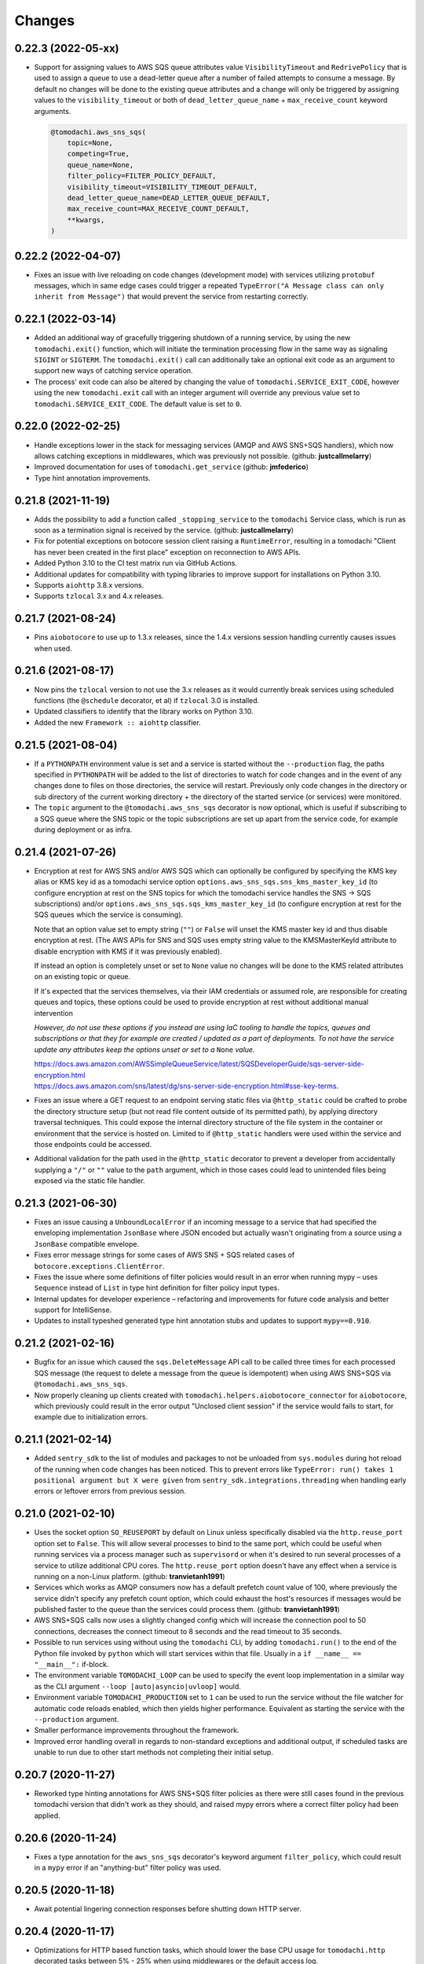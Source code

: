 Changes
=======
0.22.3 (2022-05-xx)
-------------------
- Support for assigning values to AWS SQS queue attributes value
  ``VisibilityTimeout`` and ``RedrivePolicy`` that is used to assign a
  queue to use a dead-letter queue after a number of failed attempts to
  consume a message. By default no changes will be done to the existing
  queue attributes and a change will only be triggered by assigning
  values to the ``visibility_timeout`` or both of
  ``dead_letter_queue_name`` + ``max_receive_count`` keyword arguments.

  .. code:: python

      @tomodachi.aws_sns_sqs(
          topic=None,
          competing=True,
          queue_name=None,
          filter_policy=FILTER_POLICY_DEFAULT,
          visibility_timeout=VISIBILITY_TIMEOUT_DEFAULT,
          dead_letter_queue_name=DEAD_LETTER_QUEUE_DEFAULT,
          max_receive_count=MAX_RECEIVE_COUNT_DEFAULT,
          **kwargs,
      )


0.22.2 (2022-04-07)
-------------------
- Fixes an issue with live reloading on code changes (development mode)
  with services utilizing ``protobuf`` messages, which in same edge cases
  could trigger a repeated
  ``TypeError("A Message class can only inherit from Message")`` that would
  prevent the service from restarting correctly.


0.22.1 (2022-03-14)
-------------------
- Added an additional way of gracefully triggering shutdown of a running
  service, by using the new ``tomodachi.exit()`` function, which will
  initiate the termination processing flow in the same way as signaling
  ``SIGINT`` or ``SIGTERM``. The ``tomodachi.exit()`` call can additionally
  take an optional exit code as an argument to support new ways of catching
  service operation.

- The process' exit code can also be altered by changing the value of
  ``tomodachi.SERVICE_EXIT_CODE``, however using the new ``tomodachi.exit``
  call with an integer argument will override any previous value set to
  ``tomodachi.SERVICE_EXIT_CODE``. The default value is set to ``0``.


0.22.0 (2022-02-25)
-------------------
- Handle exceptions lower in the stack for messaging services (AMQP and AWS
  SNS+SQS handlers), which now allows catching exceptions in middlewares,
  which was previously not possible. (github: **justcallmelarry**)

- Improved documentation for uses of ``tomodachi.get_service``
  (github: **jmfederico**)

- Type hint annotation improvements.

0.21.8 (2021-11-19)
-------------------
- Adds the possibility to add a function called ``_stopping_service`` to the
  ``tomodachi`` Service class, which is run as soon as a termination signal
  is received by the service. (github: **justcallmelarry**)

- Fix for potential exceptions on botocore session client raising a
  ``RuntimeError``, resulting in a tomodachi "Client has never been created
  in the first place" exception on reconnection to AWS APIs.

- Added Python 3.10 to the CI test matrix run via GitHub Actions.

- Additional updates for compatibility with typing libraries to improve
  support for installations on Python 3.10.

- Supports ``aiohttp`` 3.8.x versions.

- Supports ``tzlocal`` 3.x and 4.x releases.


0.21.7 (2021-08-24)
-------------------
- Pins ``aiobotocore`` to use up to 1.3.x releases, since the 1.4.x
  versions session handling currently causes issues when used.


0.21.6 (2021-08-17)
-------------------
- Now pins the ``tzlocal`` version to not use the 3.x releases as it would
  currently break services using scheduled functions (the ``@schedule``
  decorator, et al) if ``tzlocal`` 3.0 is installed.

- Updated classifiers to identify that the library works on Python 3.10.

- Added the new ``Framework :: aiohttp`` classifier.


0.21.5 (2021-08-04)
-------------------
- If a ``PYTHONPATH`` environment value is set and a service is started
  without the ``--production`` flag, the paths specified in ``PYTHONPATH``
  will be added to the list of directories to watch for code changes and
  in the event of any changes done to files on those directories, the
  service will restart. Previously only code changes in the directory or
  sub directory of the current working directory + the directory of the
  started service (or services) were monitored.

- The ``topic`` argument to the ``@tomodachi.aws_sns_sqs`` decorator is
  now optional, which is useful if subscribing to a SQS queue where the SNS
  topic or the topic subscriptions are set up apart from the service code,
  for example during deployment or as infra.


0.21.4 (2021-07-26)
-------------------
- Encryption at rest for AWS SNS and/or AWS SQS which can optionally be configured by specifying the KMS key alias or KMS key id as a tomodachi service option ``options.aws_sns_sqs.sns_kms_master_key_id`` (to configure encryption at rest on the SNS topics for which the tomodachi service handles the SNS -> SQS subscriptions) and/or ``options.aws_sns_sqs.sqs_kms_master_key_id`` (to configure encryption at rest for the SQS queues which the service is consuming).

  Note that an option value set to empty string (``""``) or ``False`` will unset the KMS master key id and thus disable encryption at rest. (The AWS APIs for SNS and SQS uses empty string value to the KMSMasterKeyId attribute to disable encryption with KMS if it was previously enabled).

  If instead an option is completely unset or set to ``None`` value no changes will be done to the KMS related attributes on an existing topic or queue.

  If it's expected that the services themselves, via their IAM credentials or assumed role, are responsible for creating queues and topics, these options could be used to provide encryption at rest without additional manual intervention

  *However, do not use these options if you instead are using IaC tooling to handle the topics, queues and subscriptions or that they for example are created / updated as a part of deployments. To not have the service update any attributes keep the options unset or set to a* ``None`` *value.*

  | https://docs.aws.amazon.com/AWSSimpleQueueService/latest/SQSDeveloperGuide/sqs-server-side-encryption.html
  | https://docs.aws.amazon.com/sns/latest/dg/sns-server-side-encryption.html#sse-key-terms.

- Fixes an issue where a GET request to an endpoint serving static files via ``@http_static`` could be crafted to probe the directory structure setup (but not read file content outside of its permitted path), by applying directory traversal techniques. This could expose the internal directory structure of the file system in the container or environment that the service is hosted on. Limited to if ``@http_static`` handlers were used within the service and those endpoints could be accessed.

- Additional validation for the path used in the ``@http_static`` decorator to prevent a developer from accidentally supplying a ``"/"`` or ``""`` value to the ``path`` argument, which in those cases could lead to unintended files being exposed via the static file handler.


0.21.3 (2021-06-30)
-------------------
- Fixes an issue causing a ``UnboundLocalError`` if an incoming
  message to a service that had specified the enveloping
  implementation ``JsonBase`` where JSON encoded but actually
  wasn't originating from a source using a ``JsonBase`` compatible
  envelope.

- Fixes error message strings for some cases of AWS SNS + SQS
  related cases of ``botocore.exceptions.ClientError``.

- Fixes the issue where some definitions of filter policies would
  result in an error when running mypy – uses ``Sequence`` instead
  of ``List`` in type hint definition for filter policy input types.

- Internal updates for developer experience – refactoring and
  improvements for future code analysis and better support for
  IntelliSense.

- Updates to install typeshed generated type hint annotation stubs
  and updates to support ``mypy==0.910``.


0.21.2 (2021-02-16)
-------------------
- Bugfix for an issue which caused the ``sqs.DeleteMessage`` API call
  to be called three times for each processed SQS message (the
  request to delete a message from the queue is idempotent) when
  using AWS SNS+SQS via ``@tomodachi.aws_sns_sqs``.

- Now properly cleaning up clients created with
  ``tomodachi.helpers.aiobotocore_connector`` for ``aiobotocore``,
  which previously could result in the error output
  "Unclosed client session" if the service would fails to start,
  for example due to initialization errors.


0.21.1 (2021-02-14)
-------------------
- Added ``sentry_sdk`` to the list of modules and packages to not be
  unloaded from ``sys.modules`` during hot reload of the running
  when code changes has been noticed. This to prevent errors like
  ``TypeError: run() takes 1 positional argument but X were given``
  from ``sentry_sdk.integrations.threading`` when handling early
  errors or leftover errors from previous session.


0.21.0 (2021-02-10)
-------------------
- Uses the socket option ``SO_REUSEPORT`` by default on Linux unless
  specifically disabled via the ``http.reuse_port`` option set
  to ``False``. This will allow several processes to bind to the
  same port, which could be useful when running services via a
  process manager such as ``supervisord`` or when it's desired to
  run several processes of a service to utilize additional CPU cores.
  The ``http.reuse_port`` option doesn't have any effect when a
  service is running on a non-Linux platform.
  (github: **tranvietanh1991**)

- Services which works as AMQP consumers now has a default prefetch
  count  value of 100, where previously the service didn't specify
  any prefetch count option, which could exhaust the host's resources
  if messages would be published faster to the queue than the
  services could process them. (github: **tranvietanh1991**)

- AWS SNS+SQS calls now uses a slightly changed config which will
  increase the connection pool to 50 connections, decreases the
  connect timeout to 8 seconds and the read timeout to 35 seconds.

- Possible to run services using without using the ``tomodachi``
  CLI, by adding ``tomodachi.run()`` to the end of the Python
  file invoked by ``python`` which will start services within
  that file. Usually in a ``if __name__ == "__main__":``
  if-block.

- The environment variable ``TOMODACHI_LOOP`` can be used to specify
  the event loop implementation in a similar way as the CLI
  argument ``--loop [auto|asyncio|uvloop]`` would.

- Environment variable ``TOMODACHI_PRODUCTION`` set to ``1`` can be
  used to run the service without the file watcher for automatic
  code reloads enabled, which then yields higher performance.
  Equivalent as starting the service with the ``--production``
  argument.

- Smaller performance improvements throughout the framework.

- Improved error handling overall in regards to non-standard
  exceptions and additional output, if scheduled tasks are unable
  to run due to other start methods not completing their initial
  setup.


0.20.7 (2020-11-27)
-------------------
- Reworked type hinting annotations for AWS SNS+SQS filter policies
  as there were still cases found in the previous tomodachi version
  that didn't work as they should, and raised mypy errors where a
  correct filter policy had been applied.


0.20.6 (2020-11-24)
-------------------
- Fixes a type annotation for the ``aws_sns_sqs`` decorator's keyword
  argument ``filter_policy``, which could result in a ``mypy`` error
  if an "anything-but" filter policy was used.


0.20.5 (2020-11-18)
-------------------
- Await potential lingering connection responses before shutting down
  HTTP server.


0.20.4 (2020-11-17)
-------------------
- Optimizations for HTTP based function tasks, which should lower the
  base CPU usage for ``tomodachi.http`` decorated tasks between
  5% - 25% when using middlewares or the default access log.


0.20.3 (2020-11-16)
-------------------
- Corrects an issue with having multiple invoker decorators to the
  same service function / task.

- Fixed the ``http.client_max_size`` option, which invalidly always
  defaulted to ``(1024 ** 2) * 100`` (``100MB``), even though specified
  to another value.

- Fixes backward compability with ``aiohttp`` 3.5.x.


0.20.2 (2020-11-16)
-------------------
- Fixes an issue which could cause hot reloading of services to break
  (for example when using Protocol Buffers), due to the change in
  pre-initialized modules from the ``tomodachi`` 0.20.0 release.


0.20.1 (2020-11-04)
-------------------
- Fixes the bug which caused almost all dependencies to be optional
  installs ("extras") if ``tomodachi`` were installed with ``pip``.
  All previous required dependencies are now again installed by default
  also when using ``pip`` installer.


0.20.0 (2020-10-27)
-------------------
- Lazy loading of dependencies to lower memory footprint and to make
  services launch quicker as they usually don't use all built-in
  implementations. Reference services launch noticeable faster now.

- Optimizations and refactoring of middleware for all service function
  calls of all built-in invokers, saving somewhere around 10-20% on CPU
  time in average.

- Improvements to awaiting open keep-alive connections when terminating
  a service for a lower chance of interrupting last second incoming
  requests over the connection.

- New option: ``http.max_keepalive_requests``. An optional number (int)
  of requests which is allowed for a keep-alive connection. After the
  specified number of requests has been done, the connection will be
  closed. A value of ``0`` or ``None`` (default) will allow any number
  of requests over an open keep-alive connection.

- New option: ``http.max_keepalive_time``. An optional maximum time in
  seconds (int) for which keep-alive connections are kept open. If a
  keep-alive connection has been kept open for more than
  ``http.max_keepalive_time`` seconds, the following request will be
  closed upon returning a response. The feature is not used by default
  and won't be used if the value is ``0`` or ``None``. A keep-alive
  connection may otherwise be open unless inactive for more than the
  keep-alive timeout.

- Improved type hint annotations for invoker decorators.

- Preparations to be able to loosen dependencies and in the future make
  the related packages into optional extras instead.

- Printed hints (in development) on missing packages that haven't been
  installed or couldn't be imported and in turn causing fatal errors.


0.19.2 (2020-10-27)
-------------------
- Added support for ``aiohttp`` 3.7.x.


0.19.1 (2020-10-26)
-------------------
- Documentation related updates. External documentation is available at
  https://tomodachi.dev/docs.


0.19.0 (2020-10-23)
-------------------
- Note: This is a rather large release with a lot of updates. Also, this
  release includes a lot of improvements to be able to quicker implement
  features for the future and modernizes a lot of the build, testing and
  linting steps to be on par with cutting edge Python development.

- ``@tomodachi.aws_sns_sqs`` and ``@tomodachi.amqp`` decorators has
  changed the default value of the ``competing`` keyword-argument to
  ``True``. Note that this is a change in default behaviour and may be a
  breaking change if "non-competing" services were used. This change was
  triggered in an attempt to make the API more clear and use more
  common default values. It's rare that a non-shared queue would be used
  for service replicas of the same type in a distributed architecture.

- The ``@tomodachi.aws_sns_sqs`` decorator can now specify a
  ``filter_policy`` which will be applied on the SNS subscription (for
  the specified topic and queue) as the ``"FilterPolicy`` attribute.
  This will apply a filter on SNS messages using the chosen "message
  attributes" and/or their values specified in the filter.
  Example: A filter policy value of
  ``{"event": ["order_paid"], "currency": ["EUR", "USD"]}``
  would set up the SNS subscription to receive messages on the topic
  only where the message attribute ``"event"`` is ``"order_paid"``
  and the ``"currency"`` value is either ``"EUR"`` or ``"USD"``.
  If ``filter_policy`` is not specified as an argument, the
  queue will receive messages on the topic as per already specified if
  using an existing subscription, or receive all messages on the topic
  if a new subscription is set up (default).
  Changing the ``filter_policy`` on an existing subscription may take
  several minutes to propagate. Read more about the filter policy format
  on AWS, since it doesn't follow the same pattern as specifying message
  attributes. https://docs.aws.amazon.com/sns/latest/dg/sns-subscription-filter-policies.html

- Related to the above mentioned filter policy, the ``aws_sns_sqs_publish``
  function has also been updated with the possibility to specify said
  "message attributes" using the ``message_attributes`` keyword
  argument. Values should be specified as a simple ``dict`` with keys
  and values. Example:
  ``{"event": "order_paid", "paid_amount": 100, "currency": "EUR"}``.

- The event loop that the process will execute on can now be specified
  on startup using ``--loop [auto|asyncio|uvloop]``, currently the `auto`
  (or `default`) value will use Python's builtin `asyncio` event loop.

- Fixes a bug that could cause a termination signal to stop the service
  in the middle of processing a message received via AWS SQS. The service
  will now await currently executing tasks before finally shutting down.

- Added SSL and virtualhost settings to AMQP transport, as well as
  additional configuration options which can be passed via
  ``options.amqp.virtualhost``, ``options.amqp.ssl`` and
  ``options.amqp.heartbeat``. (github: **xdmiodz**)

- HTTP server functionality, which is based on ``aiohttp``, can now be
  configured to allow keep-alive connections by specifying the
  ``options.http.keepalive_timeout`` config value.

- Service termination for HTTP based services will now correctly await
  started tasks from clients that has disconnected before receiving
  the response.

- Functions decorated with ``@tomodachi.aws_sns_sqs`` will now be called
  with the ``queue_url``, ``receipt_handle`` and ``message_attributes``
  keyword arguments if specified in the function signature.
  These can be used to update the visibility timeouts, among other things.

- The ``message_protocol`` value that can be specified on service classes
  has been renamed to ``message_envelope`` and the two example
  implementations ``JsonBase`` and ``ProtobufBase`` has been moved from
  ``tomodachi.protocol`` to ``tomodachi.envelope``. The previous imports
  and service attribute is deprecated, but can still be used. Likewise
  the optional ``message_protocol`` keyword argument passed to
  ``@tomodachi.aws_sns_sqs``, ``@tomodachi.amqp``,
  ``aws_sns_sqs_publish``, ``amqp_publish`` is renamed to
  ``message_envelope``.

- The argument to specify ``message_envelope`` on the
  ``@tomodachi.aws_sns_sqs`` and ``@tomodachi.amqp`` decorators is now
  keyword only.

- The arguments to specify ``message_envelope`` and ``topic_prefix`` to
  ``aws_sns_sqs_publish`` is now keyword only.

- The arguments to specify ``message_envelope`` and ``routing_key_prefix``
  to ``amqp_publish`` is now keyword only.

- ``uvloop`` is now an optional installation.

- More verbose output when waiting for active tasks during termination.

- Added ``tomodachi.get_execution_context()`` that holds metadata about
  the service execution that can be used for debugging purposes or be
  sent to application monitoring platforms such as Sentry or to be
  included in custom log output for log search indexing. The
  ``tomodachi.get_execution_context()`` function returns a ``dict``
  with installed package versions of some key dependencies, function
  call counters of different types, etc.

- Refactoring and updates to code formatting, now using Black code style.

- Updated startup output with additional information about the running
  process, including versions, etc.

- Overall updated documentation and improved examples around running services
  within Docker.

- ``requirements.txt`` is no more and has been replaced with
  ``pyproject.toml`` with a Poetry section together with the ``poetry.lock``.

- Replaced Travis CI with GitHub actions.

- Replaced py-up with GitHub's dependabot, which as of recently also
  supports Poetry's lock files.

- Added support for ``aiohttp`` 3.6.x.

- Added support for ``aiobotocore`` 1.x.x.

- Added ``aiodns`` as an optional installation, as it's recommended for
  running DNS resolution on the event loop when using ``aiohttp``.

- Updated classifiers for support of Python 3.9.

- Dropped support for Python 3.6.

- The service class decorator ``@tomodachi.service`` is now considered
  deprecated and the service classes should inherit from the
  ``tomodachi.Service`` class instead. This also works better with
  type-hinting, which currently cannot handle decorators that
  modify a class.

- The ``name`` attribute is no longer required on the service classes
  and if not specified the value will now instead default to
  ``"service"``.


0.18.0 (2020-09-15)
-------------------
- Changed the order of when to execute the service's own
  ``_stop_service()`` function, to always run after active HTTP
  requests has finished executing, as well as awaiting ongoing AMQP
  before finally running the user defined function.


0.17.1 (2020-06-16)
-------------------
- Updated generated proto class using protoc 3.12.2 for messages
  using proto envelope, which should solve some deprecation
  warnings.


0.17.0 (2020-06-16)
-------------------
- Proper support for Python 3.8. Now correctly handles
  ``CancelledError`` exceptions that previously sent a lot of
  unwanted output on service shutdown or restart.

- Updated dependencies across the board, utilizing
  package versions that supports Python 3.8.

- Dropped support for Python 3.5.

- Now gracefully handles shutdown for HTTP based services,
  by awaiting active requests and giving them time to finish.
  By default the ongoing HTTP requests will have 30 seconds to
  complete their work, which can also be configured via
  ``options.http.termination_grace_period_seconds``.

- Taking steps into making the codebase following more modern
  patterns. Additional updates to be followed in a later release.


0.16.6 (2020-02-25)
-------------------
- Removes the dependency on ``ujson``.


0.16.5 (2020-02-12)
-------------------
- Bugfix for context reference mismatch when using custom
  invocation decorators which could cause the provided
  context variable to not include the correct information.


0.16.4 (2019-08-28)
-------------------
- Fix for the the race condition causing ``delete_message`` to
  raise an exception, when draining the SQS receive messages call,
  while stopping the service.


0.16.3 (2019-08-23)
-------------------
- It's now possible to get the request object for websocket
  handlers by adding a third argument to the invoker function.
  ``(self, websocket, request)`` or by specifying ``request`` as
  a keyword argument in the function signature. Using the request
  object it's now possible to parse browser headers and other data
  sent when first opening the websocket connction.

- Updated packages for automated tests to verify that newer
  dependencies still works correctly.

- Updated the dependency on ``aioamqp`` to allow ``aioamqp==0.13.x``.


0.16.2 (2019-03-27)
-------------------
- Added keyword arguments for overriding the ``topic_prefix`` and
  ``routing_key_prefix`` when publishing messages. Useful by for
  example intermediaries that needs to publishing messages to
  external services running on other environments, or services
  that are otherwise confined to a prefix / environment but needs
  to contact a core service, i.e. data collection, emails, etc.


0.16.1 (2019-03-21)
-------------------
- Bug fix for websocket handler functions signature inspection in
  middlewares, which caused the function signature to return a
  non-wrapped internal function.


0.16.0 (2019-03-07)
-------------------
- Refactored all internal middleware functionality to use the same base
  function for executing middlewares.

- A middleware context will be passed into the middlewares as
  the optional fifth argument, a ``dict`` that will live within the
  middleware excecution and may pass data along from middleware to
  middleware.


0.15.1 (2019-03-07)
-------------------
- Middlewares first argument ``func: Callable`` will now be wrapped with
  the endpoint function, using ``@functools.wraps``, so that signatures
  and keywords may be inspected and applied accordingly.
  (github: **0x1EE7**)


0.15.0 (2019-02-27)
-------------------
- ``message_middleware`` will now receive four arguments instead of the
  earlier three.
  ``func: Callable, service: Any, message: Any, topic: str`` for SNS and
  ``func: Callable, service: Any, message: Any, route_key: str`` for
  AMQP. If you are using middlewares for messaging you will most likely
  need to update these.

- Additional kwargs may be passed into the ``aws_sns_sqs_publish`` and
  ``amqp_publish`` functions and will be forwarded to the
  ``message_protocol`` ``build_message`` function.


0.14.8 (2019-01-28)
-------------------
- Fixes an issue when websockets were initiated together with an HTTP
  middleware applying additional arguments and keywords.

- Sets the ``request._cache['is_websocket']`` value before handing the
  processing off to the middleware.

- Fixes a bug causing ``aiohttp.web.FileResponse`` return values to not
  show any content.


0.14.7 (2019-01-21)
-------------------
- Added helper functions to be able to get the status code of
  a HTTP response or on a raised exception during a HTTP request.
  ``await tomodachi.get_http_response_status(value, request=request)`` or
  ``await tomodachi.get_http_response_status(exception, request=request)``


0.14.6 (2019-01-14)
-------------------
- Extended middleware functionality to also be available for
  event based messaging (AMQP and SNS+SQS) as
  ``message_middleware``.


0.14.5 (2019-01-09)
-------------------
- Added the support of middlewares to inject additional arguments
  and keywords arguments or overriding existing keyword arguments
  of the invoked function.


0.14.4 (2019-01-06)
-------------------
- Service classes may now use ``http_middleware`` which is a list
  of functions to be run on all HTTP calls and may change the
  behaviour before or after the invoked function is called, either
  preventing the function from being called or modifying the
  response values. An example has been added to the examples
  directory.

- The auto-reloader on code changes will now only reload if a
  the files content has actually changed and not when the file
  was written to disk without changes.


0.14.3 (2018-12-26)
-------------------
- Added support for ``aiohttp`` 3.5.x.


0.14.2 (2018-12-19)
-------------------
- Solves an issue which caused SNS / SQS invoked functions to
  never resume the ReceiveMessage API calls on connection failure,
  resulting in log output saying "Session closed" and requiring
  the service to be restarted.

- Added support for ``aiobotocore`` 0.10.x.


0.14.1 (2018-12-04)
-------------------
- Fixes an issue which caused scheduled functions to spam output
  on computer sleep when developing locally.


0.14.0 (2018-12-04)
-------------------
- Added the possibility of specifying ``message_protocol`` for
  AMQP / SNS+SQS enveloping per function, so that it's possible to
  use both (for example) raw data and enveloped data within the
  same function without having to build fallback enveloping
  functionality.

- Added documentation for ``@tomodachi.decorator``, describing
  how to easily write decorators to use with service invoker
  functions.

- Added ``ignore_logging`` keyword argument to HTTP invoker
  decorator, which may ignore access logging for either specific
  status codes or everything (except ``500`` statuses).
  (github: **justcallmelarry**)

- New function ``tomodachi.get_service()`` or
  ``tomodachi.get_service(service_name)`` available to get the
  service instance object from wherever in the running service,
  much like ``asyncio.get_event_loop()``.

- Updated examples.

- Fixes issue which caused ``aiohttp`` ``FileResponse``
  responses to raise an internal exception.

- Added support for ``aiohttp`` 3.4.x.


0.13.7 (2018-08-10)
-------------------
- Correction for non-defined exception in Python 3.5.


0.13.6 (2018-08-10)
-------------------
- Improved error handling if strict tomodachi dependencies fail to
  load, for example if an installed dependency is corrupt or missing.

- Added additional examples to repository with a demo of pub-sub
  communication.


0.13.5 (2018-08-08)
-------------------
- Fixes an issue which caused HTTP invoker functions to be accessible
  before the bootstrapper function ``_start_service()`` had been
  completed. Now ``_start_service()`` is called first, followed by
  activation of the invoker functions (``@http``, ``@schedule``,
  ``@aws_sns_sqs``, ``@amqp``, etc.) and then lastly the
  ``_started_service()`` function will be called, announcing that the
  service is now up and running.


0.13.4 (2018-08-06)
-------------------
- Added type hinting stubs for ProtoBuf ``_pb2.py`` file to allow
  ``mypy`` to validate functions utilizing the generated protobuf
  files.


0.13.3 (2018-08-03)
-------------------
- RST correction from last release.


0.13.2 (2018-08-03)
-------------------
- Correction regarding type hinting as to where a ``bytes`` value
  could be used as the HTTP body in ``Response`` objects.


0.13.1 (2018-08-01)
-------------------
- Fixes bug with type hinting reporting 'error: Module has no
  attribute "decorator"' when applying a ``@tomodachi.decorator``
  decorator.


0.13.0 (2018-07-25)
-------------------
- Restructured base message protocols for both JSON and ProtoBuf. JSON
  protocol is now called ``tomodachi-json-base--1.0.0`` (earlier
  ``json_base-wip``) and the ProtoBuf protocol is now referred to as
  ``tomodachi-protobuf-base--1.0.0``. Updated proto files are not
  compatible with earlier protocol ``protobuf_base-wip``.


0.12.7 (2018-07-04)
-------------------
- Fixed an issue for using ProtoBuf in development as hot-reloading didn't
  work as expected. (github: **smaaland**)


0.12.6 (2018-07-02)
-------------------
- Additional compatibility for Python 3.7 support including CI testing for
  Python 3.7.

- Improved linting for type hinted functions.


0.12.5 (2018-06-27)
-------------------
- Messages via SNS+SQS or AMQP over 60000 bytes as ProtoBuf will now be sent
  in a gzipped base64 encoded format to allow for larger limits and lower
  potential SNS costs due to multiplexed messaging. (github: **smaaland**)


0.12.4 (2018-06-24)
-------------------
- Updated ``aioamqp`` to the latest version with support for Python 3.7.

- Updated service imports for improved Python 3.7 compatibility.


0.12.3 (2018-06-12)
-------------------
- Improved type hinting support.


0.12.2 (2018-06-12)
-------------------
- Added stubs for type hinting via tools like ``mypy``.


0.12.1 (2018-06-07)
-------------------
- Added complete support for ``aiohttp`` 3.3.x release and
  ``aiobotocore`` 0.9.x releases.


0.12.0 (2018-05-31)
-------------------
- Improved handling of imports to allow relative imports in
  services and to use better error messages if the parent
  package is using a reserved name.

- Preparations for ``aiohttp`` 3.3.x release which deprecates
  some uses for custom router.

- Preparations for upcoming Python 3.7 release.


0.11.3 (2018-05-25)
-------------------
- Added additional function for message validation functionality.
  (github: **smaaland**)

- Updated documentation and examples.


0.11.2 (2018-05-19)
-------------------
- Improved base documentation.

- Improved and updated examples.

- Type hinting corrections for examples.


0.11.1 (2018-05-18)
-------------------
- Decorators for invoker functions already decorated with for example
  ``@tomodachi.http`` or ``@tomodachi.aws_sns_sqs`` is now easier to
  implement using the ``@tomodachi.decorator`` decorator.

- Added improved exception logging from HTTP and schedule invokers also
  to the AWS SNS+SQS and AMQP endpoints. Unhandled exceptions are now
  logged as ``logging.exception()`` to the ``'exception'`` logger.


0.11.0 (2018-05-15)
-------------------
- Propagation of exceptions in invoked functions to be able to hook in
  exception handlers into logging. (github: **0x1EE7**)


0.10.2 (2018-05-15)
-------------------
- Encoding issue for Protocol Buffers messages solved.
  (github: **smaaland**).

- Support for ``aiobotocore`` 0.8.X+.


0.10.1 (2018-04-26)
-------------------
- Fixes a bug for optional dependency ``protobuf``. ``message_protocol``
  imports would break unless the ``google.protobuf`` package was installed.


0.10.0 (2018-04-20)
-------------------
- Base example message protocol class for using Protocol Buffers over AMQP
  or AWS SNS+SQS. (github: **smaaland**).

- Validation of event based messages via validation function specified
  during decoration. (github: **smaaland**)

- Updates to work with ``aiohttp`` 3.1.X+.

- Improved logging functionality.

- Better type hinting and linting.


0.9.5 (2018-03-16)
------------------
- More robust handling of invoking service files that aren't a part of a
  Python package.


0.9.4 (2018-03-06)
------------------
- Fixes an issue affecting websocket connections where the receive function
  was invalidly called twice of which one time were without error handling.


0.9.3 (2018-03-06)
------------------
- Solves an error with functions for AMQP / AWS SNS+SQS functions that are used
  without a message_protocol class.

- Improved disconnect and reconnect to AWS SNS+SQS via aiobotocore on hot-reload
  and during testing.

- Improved README with event based messaging example using AMQP.

- Added the option of running ``schedule`` tasks immediately on service start.
  For example a function decorated by
  ``@schedule(interval=20, immediately=True)`` would be run immediately on
  service start and then every 20 seconds.


0.9.2 (2018-03-05)
------------------
- Improved error handling for bad requests (error 400) on HTTP calls.

- File watcher for hot-reload now excludes ignored directories in a more
  effective way to ease CPU load and for faster boot time for projects
  with thousands of files which should've been ignored.


0.9.1 (2018-03-05)
------------------
- ``schedule`` functions limits to 20 running tasks of the same function to
  prevent overflows in development.

- Fixes an issue where ``schedule`` tasks stopped executing if a service was
  hot-reloaded on code change.

- Handles websocket cancellations better if the client would close the
  connection before the request had been upgraded.


0.9.0 (2018-03-04)
------------------
- Updated to use ``aiohttp`` 3.X.X+ and ``aiobotocore`` 0.6.X+.

- Dropped support for Python versions below 3.5.3 as new ``aiohttp`` requires
  at least Python 3.5.3. Last version with support for Python 3.5.0, 3.5.1 and
  3.5.2 is ``tomodachi`` ``0.8.X`` series.


0.8.3 (2018-03-02)
------------------
- Print stack trace for outputs from ``schedule`` invoker functions tasks
  instead of silently catching exceptions.

- Handle close and receive errors for websockets and cleanly close already
  opened websockets on service exit.


0.8.2 (2018-02-28)
------------------
- Fixed broken HTTP transports due to missing colorama import.


0.8.1 (2018-02-27)
------------------
- Correction for README in 0.8.X release.


0.8.0 (2018-02-27)
------------------
- It's now possible to specify queue_name on AWS SNS+SQS and AMQP decorators
  for competing queues. If not specified an automatically generated hash will
  be used as queue name as it worked previously.

- Fixes an issue with relative imports from within service files, which
  resulted in "SystemParent module '' not loaded, cannot perform relative
  import" or "ImportError: attempted relative import with no known parent
  package". (github: **0x1EE7**)

- Exceptions that are subclasses of ``AmqpInternalServiceError`` and
  ``AWSSNSSQSInternalServiceError`` will now also work in the same way,
  resulting in the messages to be retried when raised.

- Service classes now have built in log functions for setting up logging to
  file as well as logging. They are ``self.log_setup('logname', level,
  filename)`` and ``self.log('logname', level, message)``.

- HTTP services will have their access log color coded when outputting to
  nothing else than stdout, which should be helpful in an overview during
  development.


0.7.0 (2018-01-27)
------------------

- Added `@websocket` as a decorator type for handling websockets. A function
  call should return two callables which will be used for receiving messages
  through the socket and as a way to notify about the closure of the socket.


0.6.5 (2018-01-16)
------------------

- Updated `aiohttp` to latest version which solves incompabilities with `yarl`.


0.6.4 (2018-01-15)
------------------

- Added a stricter dependency check for `yarl`.


0.6.3 (2018-01-12)
------------------

- Gracefully handle exceptions thrown when receiving messages from AWS SNS+SQS.
  For example when invalid XML data in response which causes botocore to throw
  a botocore.parsers.ResponseParserError.

- Updated dependencies to allow for newer version of aiohttp 2.3.X.

- Improved type hinting.


0.6.2 (2017-11-15)
------------------

- Recreate queues and resubscribe to topics if queue is removed during runtime.


0.6.1 (2017-11-15)
------------------

- Introduced new options for AWS SNS/SQS transport to use `aws_endpoint_urls`
  for `sns` and `sqs` if the user wishes to connect to other endpoints and the
  actual AWS endpoints, which could be useful for development and testing. The
  AWS SNS/SQS examples has been updated with values to reflect these options.

- Reworked timeouts and reconnects and fixed an issue in the recreate_client
  method which was called on server disconnects.


0.6.0 (2017-11-15)
------------------

- Stricter version control of required packages to not break installation on
  major/minor related updates.

- Updates to support aiohttp 2.3.X and aiobotocore 0.5.X.


0.5.3 (2017-11-08)
------------------

- Corrects issues on timeouts and server disconnects.

- Specify fixed version for aiohttp to not break installation.

- Code cleanup to conform with pycodestyle.


0.5.2 (2017-10-08)
------------------

- Add argument option for log level as '-l' or '--log'. (github: **djKooks**)

- Better matching of imported modules on hot-reload which will cause reloading
  into code with syntax errors or indentation errors much harder.


0.5.1 (2017-10-03)
------------------

- More improvements regarding hot-reloading of code that may have syntax errors,
  indentation errors or issues when the service is being initiated.


0.5.0 (2017-10-02)
------------------

- Solves the issue where hot-loading into a state where the code errors due to
  syntax errors would crash the application, making the user need to manually
  restart the process.


0.4.10 (2017-10-02)
-------------------

- Fixes for failing tests on hot-reloading during test phase.


0.4.9 (2017-10-02)
------------------

- Solves issue with Segmentation fault in Python 3.6 during hot-reload on
  Linux.


0.4.8 (2017-10-02)
------------------

- Fixes type hinting issues with Python 3.5.1.


0.4.7 (2017-09-30)
------------------

- Reworked watcher since it ended up using 90% CPU of the running core due to
  constant re-indexing (mstat) of every file every 0.5s. Full re-index will now
  only run every 10 seconds, since it's more rare that new files are added than
  existing files edited. Watcher for edited existing files will still run at the
  same intervals.

- Watched file types may now be specified via configuration via
  ``options.watcher.watched_file_endings``.


0.4.6 (2017-09-29)
------------------

- Messages via SNS+SQS or AMQP over 60000 bytes as JSON will now be sent in a
  gzipped base64 encoded format to allow for larger limits and lower potential
  SNS costs due to multiplexed messaging.

- Fixes an issue with multidict 3.2.0 on hot-reload which made the tomodachi
  application crash.


0.4.5 (2017-09-07)
------------------

- Possibility to requeue messages that result in specific exceptions.
  Exceptions that will nack the message (for AMQP transport) is called
  ``AmqpInternalServiceError``. Exceptions that won't delete the message from
  the queue and in turn will result in it to "reappear" unless configured
  non-default (for AWS SNS+SQS transport) is called
  ``AWSSNSSQSInternalServiceError``.


0.4.4 (2017-08-25)
------------------

- Corrected an issue regarding crontab notation for scheduling function calls
  where it didn't parse the upcoming date correctly if both isoweekday and day
  part were given.


0.4.3 (2017-08-09)
------------------

- Catches unintended HTTP exceptions and prints a useful stacktrace if log_level
  is set to DEBUG.


0.4.2 (2017-08-07)
------------------

- Fixes an issue where Content-Type header couldn't be specified without
  charset in HTTP transports.

- Cleared some old debug code.


0.4.1 (2017-08-05)
------------------

- Corrects and issue with AMQP transport which caused invoked functions to not
  be able to declare scope variables without crashes.


0.4.0 (2017-08-05)
------------------

- Release fixes a major issue which caused invoked functions to not be able to
  declare any scope variables.

- ``@http_static`` decorator for serving static files from a folder on disk.
  Takes to values; 1. the path to the folder, either relative to the service
  file or absolute; 2. the base URL path for static files as a regexp.


0.3.0 (2017-07-25)
------------------

- Changed format of access log for HTTP requests - now logging user agent and
  login name (if authorization via Basic Auth).

- Support for ``X-Forwarded-For`` headers via ``real_ip_from`` and
  ``real_ip_header`` options which will log the forwarded IP instead of the
  one from the load balancer / proxy.

- Access log for HTTP can now be specified as a filename to which the service
  will log all requests.

- Fixes issue with schedule invoker which would crash if invoked at second 0.

- Updated dependencies to latest available versions.


0.2.17 (2017-07-05)
-------------------

- Timezone support for ``schedule`` invoker functions.

- Added more decorator invoker functions as aliases for common scheduler
  use cases - ``@minutely``, ``@hourly``, ``@daily`` and ``@heartbeat`` (every
  second)

- Updated example services and better test cases.

- Updated aiohttp / aiobotocore / botocore dependencies.


0.2.16 (2017-07-02)
-------------------

- Solved issues with aiobotocore / aiohttp dependencies.

- Refactored loader functions.


0.2.15 (2017-07-02)
-------------------

- Corrected issue with configuration values for AWS and AWS SNS+SQS settings.

- Improved testing suite and more code coverage for integration tests.


0.2.14 (2017-06-30)
-------------------

- New "transport" invoker for service functions: ``schedule``. It works like
  cron type scheduling where specific functions will be run on the specified
  interval. For example a function can be specified to run once per day at a
  specific time or every second minute, or the last Tuesday of January and
  March at 05:30 AM.

- Values for keyword arguments invoked by transport decorators were earlier
  always set to ``None``, despite having other default values. This is now
  corrected.


0.2.13 (2017-06-20)
-------------------

- Type hinted examples and test cases.

- Shielded function calls for AMQP and SNS+SQS transports to avoid unexpected
  execution stop.

- Added version output to tomodachi CLI tool.

- Additional test cases.


0.2.12 (2017-06-18)
-------------------

- Type hinted code base and minor bug fixes for internal functions.


0.2.11 (2017-06-09)
-------------------

- Invoker methods can now be called directly without the need to mock the
  invoker decorator function.


0.2.10 (2017-06-08)
-------------------

- Added ``@functools.wraps`` decorator to invoked functions of service classes.


0.2.9 (2017-06-06)
------------------

- Added a list of safe modules that may never be removed from the list of
  already loaded modules. Removing the module 'typing' from the list would
  cause a RecursionError exception since Python 3.6.1.


0.2.8 (2017-05-23)
------------------

- Additional improvements to network connectivity issues to not get stuck in
  waiting state.


0.2.7 (2017-05-23)
------------------

- Improved SNS+SQS draining / restart when network connectivity has been lost
  or temporarily suspended. Would improve situations when development machine
  has been in hibernation.

- Replaced deprecated logging functions to rid warnings.


0.2.6 (2017-05-22)
------------------

- Support for a "generic" aws dictonary in options that can hold region,
  access key id and secret to be shared among other AWS resources/services.

- Updated aiobotocore / botocore dependencies.

- Gracefully handle and discard invalid SNS/SQS messages not in JSON format.

- Corrected issue where watched directories with "similar" names as settings
  would be ignored.


0.2.5 (2017-05-16)
------------------

- Updated issues with function caching due to keepalive when hot reloading in
  development. Currently disables keepalive entirely.

- Fixed issue with updated file logging for watcher.


0.2.4 (2017-05-12)
------------------

- Downgraded botocore to meet requirements and to make the installed
  ``tomodachi`` script runnable again.


0.2.3 (2017-05-10)
------------------

- Watcher is now configurable to ignore specific directories dependant on the
  service. (github: **smaaland**)

- Fixed issue where using ``--config`` instead of ``-c`` would result in a
  raised exception. (github: **smaaland**)


0.2.2 (2017-05-04)
------------------

- ``tomodachi.transport.http`` has its own Response object that works better
  with default content types and charsets - examples/http_service.py updated.

- No automatic conversion will be tried if the returned response of an http
  method is of ``bytes`` type.

0.2.1 (2017-05-03)
------------------

- Improved handling of how charsets and encodings work with aiohttp.

- Fixed an issue where ``Content-Type`` header would always be included twice
  for aiohttp.web.Response objects.


0.2.0 (2017-05-02)
------------------

- Watcher now only reacts to files with file endings ``.py``, ``.json``,
  ``.yml``, ``.html`` or ``.html`` and ignores to look at paths
  ``__pycache__``, ``.git``, ``.svn``, ``__ignored__``, ``__temporary__`` and
  ``__tmp__``.

- HTTP transport may now respond with an aiohttp.web.Response object for more
  complex responses.

- HTTP transport response headers can now use the multidict library.


0.1.11 (2017-04-02)
-------------------

- Working PyPI release.

- Added unit tests.

- Works with aiohttp 2 and aiobotocore 0.3.

- Service classes must be decorated with ``@tomodachi.service``.
